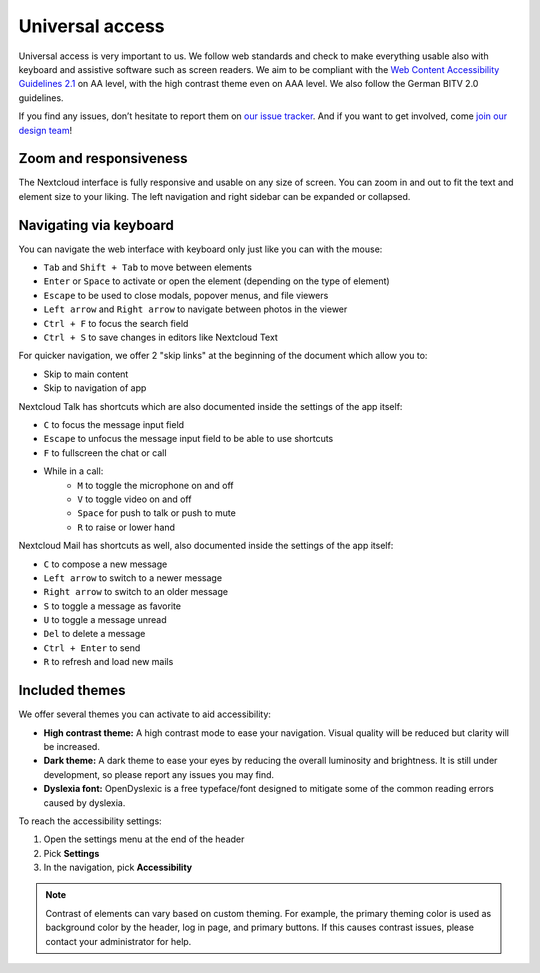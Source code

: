 ================
Universal access
================

Universal access is very important to us. We follow web standards and check to
make everything usable also with keyboard and assistive software such as
screen readers. We aim to be compliant with the `Web Content Accessibility
Guidelines 2.1 <https://www.w3.org/WAI/standards-guidelines/wcag/>`_
on AA level, with the high contrast theme even on AAA level.
We also follow the German BITV 2.0 guidelines.

If you find any issues, don’t hesitate to report them on `our issue tracker
<https://github.com/nextcloud/server/issues/>`_. And if you want to get
involved, come `join our design team <https://nextcloud.com/design>`_!


Zoom and responsiveness
-----------------------

The Nextcloud interface is fully responsive and usable on any size of screen.
You can zoom in and out to fit the text and element size to your liking.
The left navigation and right sidebar can be expanded or collapsed.


Navigating via keyboard
-----------------------

You can navigate the web interface with keyboard only just like you can with the mouse:

* ``Tab`` and ``Shift + Tab`` to move between elements
* ``Enter`` or ``Space`` to activate or open the element (depending on the type of element)
* ``Escape`` to be used to close modals, popover menus, and file viewers
* ``Left arrow`` and ``Right arrow`` to navigate between photos in the viewer
* ``Ctrl + F`` to focus the search field
* ``Ctrl + S`` to save changes in editors like Nextcloud Text

For quicker navigation, we offer 2 "skip links" at the beginning of the document which allow you to:

* Skip to main content
* Skip to navigation of app

Nextcloud Talk has shortcuts which are also documented inside the settings of the app itself:

* ``C`` to focus the message input field
* ``Escape`` to unfocus the message input field to be able to use shortcuts
* ``F`` to fullscreen the chat or call
* While in a call:
   * ``M`` to toggle the microphone on and off
   * ``V`` to toggle video on and off
   * ``Space`` for push to talk or push to mute
   * ``R`` to raise or lower hand

Nextcloud Mail has shortcuts as well, also documented inside the settings of the app itself:

* ``C`` to compose a new message
* ``Left arrow`` to switch to a newer message
* ``Right arrow`` to switch to an older message
* ``S`` to toggle a message as favorite
* ``U`` to toggle a message unread
* ``Del`` to delete a message
* ``Ctrl + Enter`` to send
* ``R`` to refresh and load new mails


Included themes
---------------

We offer several themes you can activate to aid accessibility:

* **High contrast theme:** A high contrast mode to ease your navigation. Visual quality will be reduced but clarity will be increased.
* **Dark theme:** A dark theme to ease your eyes by reducing the overall luminosity and brightness. It is still under development, so please report any issues you may find.
* **Dyslexia font:** OpenDyslexic is a free typeface/font designed to mitigate some of the common reading errors caused by dyslexia.

To reach the accessibility settings:

1. Open the settings menu at the end of the header
2. Pick **Settings**
3. In the navigation, pick **Accessibility**

.. note:: Contrast of elements can vary based on custom theming. For example, the
   primary theming color is used as background color by the header, log in page,
   and primary buttons.
   If this causes contrast issues, please contact your administrator for help.

